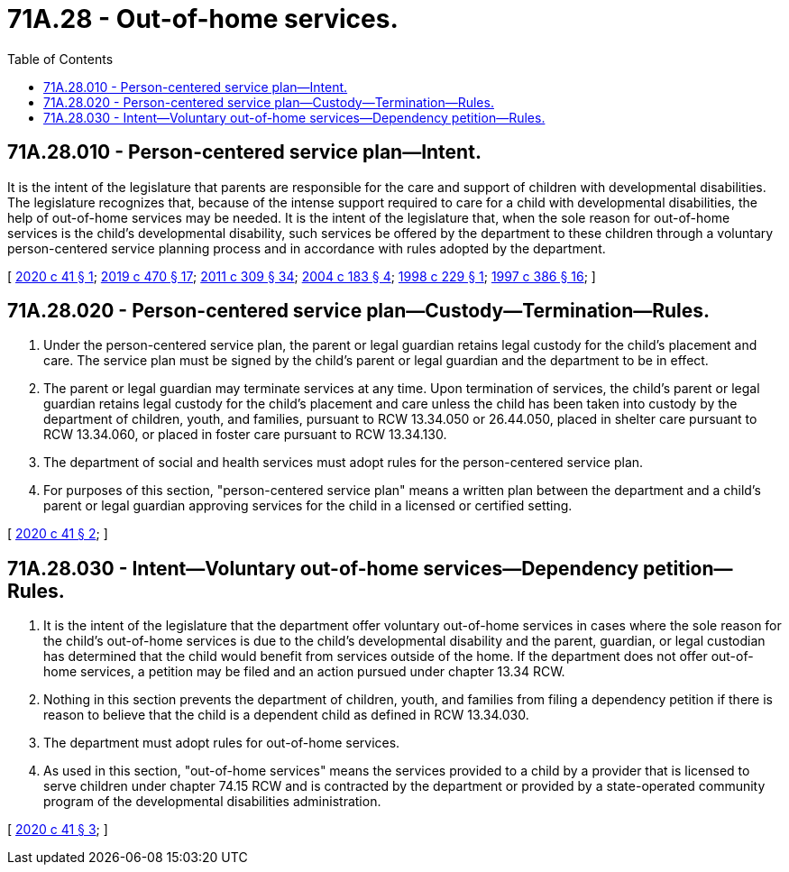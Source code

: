 = 71A.28 - Out-of-home services.
:toc:

== 71A.28.010 - Person-centered service plan—Intent.
It is the intent of the legislature that parents are responsible for the care and support of children with developmental disabilities. The legislature recognizes that, because of the intense support required to care for a child with developmental disabilities, the help of out-of-home services may be needed. It is the intent of the legislature that, when the sole reason for out-of-home services is the child's developmental disability, such services be offered by the department to these children through a voluntary person-centered service planning process and in accordance with rules adopted by the department.

[ http://lawfilesext.leg.wa.gov/biennium/2019-20/Pdf/Bills/Session%20Laws/House/2682.SL.pdf?cite=2020%20c%2041%20§%201[2020 c 41 § 1]; http://lawfilesext.leg.wa.gov/biennium/2019-20/Pdf/Bills/Session%20Laws/Senate/5955-S.SL.pdf?cite=2019%20c%20470%20§%2017[2019 c 470 § 17]; http://lawfilesext.leg.wa.gov/biennium/2011-12/Pdf/Bills/Session%20Laws/Senate/5656-S.SL.pdf?cite=2011%20c%20309%20§%2034[2011 c 309 § 34]; http://lawfilesext.leg.wa.gov/biennium/2003-04/Pdf/Bills/Session%20Laws/House/2554-S.SL.pdf?cite=2004%20c%20183%20§%204[2004 c 183 § 4]; http://lawfilesext.leg.wa.gov/biennium/1997-98/Pdf/Bills/Session%20Laws/House/2557.SL.pdf?cite=1998%20c%20229%20§%201[1998 c 229 § 1]; http://lawfilesext.leg.wa.gov/biennium/1997-98/Pdf/Bills/Session%20Laws/Senate/5710-S2.SL.pdf?cite=1997%20c%20386%20§%2016[1997 c 386 § 16]; ]

== 71A.28.020 - Person-centered service plan—Custody—Termination—Rules.
. Under the person-centered service plan, the parent or legal guardian retains legal custody for the child's placement and care. The service plan must be signed by the child's parent or legal guardian and the department to be in effect.

. The parent or legal guardian may terminate services at any time. Upon termination of services, the child's parent or legal guardian retains legal custody for the child's placement and care unless the child has been taken into custody by the department of children, youth, and families, pursuant to RCW 13.34.050 or 26.44.050, placed in shelter care pursuant to RCW 13.34.060, or placed in foster care pursuant to RCW 13.34.130.

. The department of social and health services must adopt rules for the person-centered service plan.

. For purposes of this section, "person-centered service plan" means a written plan between the department and a child's parent or legal guardian approving services for the child in a licensed or certified setting.

[ http://lawfilesext.leg.wa.gov/biennium/2019-20/Pdf/Bills/Session%20Laws/House/2682.SL.pdf?cite=2020%20c%2041%20§%202[2020 c 41 § 2]; ]

== 71A.28.030 - Intent—Voluntary out-of-home services—Dependency petition—Rules.
. It is the intent of the legislature that the department offer voluntary out-of-home services in cases where the sole reason for the child's out-of-home services is due to the child's developmental disability and the parent, guardian, or legal custodian has determined that the child would benefit from services outside of the home. If the department does not offer out-of-home services, a petition may be filed and an action pursued under chapter 13.34 RCW.

. Nothing in this section prevents the department of children, youth, and families from filing a dependency petition if there is reason to believe that the child is a dependent child as defined in RCW 13.34.030.

. The department must adopt rules for out-of-home services.

. As used in this section, "out-of-home services" means the services provided to a child by a provider that is licensed to serve children under chapter 74.15 RCW and is contracted by the department or provided by a state-operated community program of the developmental disabilities administration.

[ http://lawfilesext.leg.wa.gov/biennium/2019-20/Pdf/Bills/Session%20Laws/House/2682.SL.pdf?cite=2020%20c%2041%20§%203[2020 c 41 § 3]; ]

